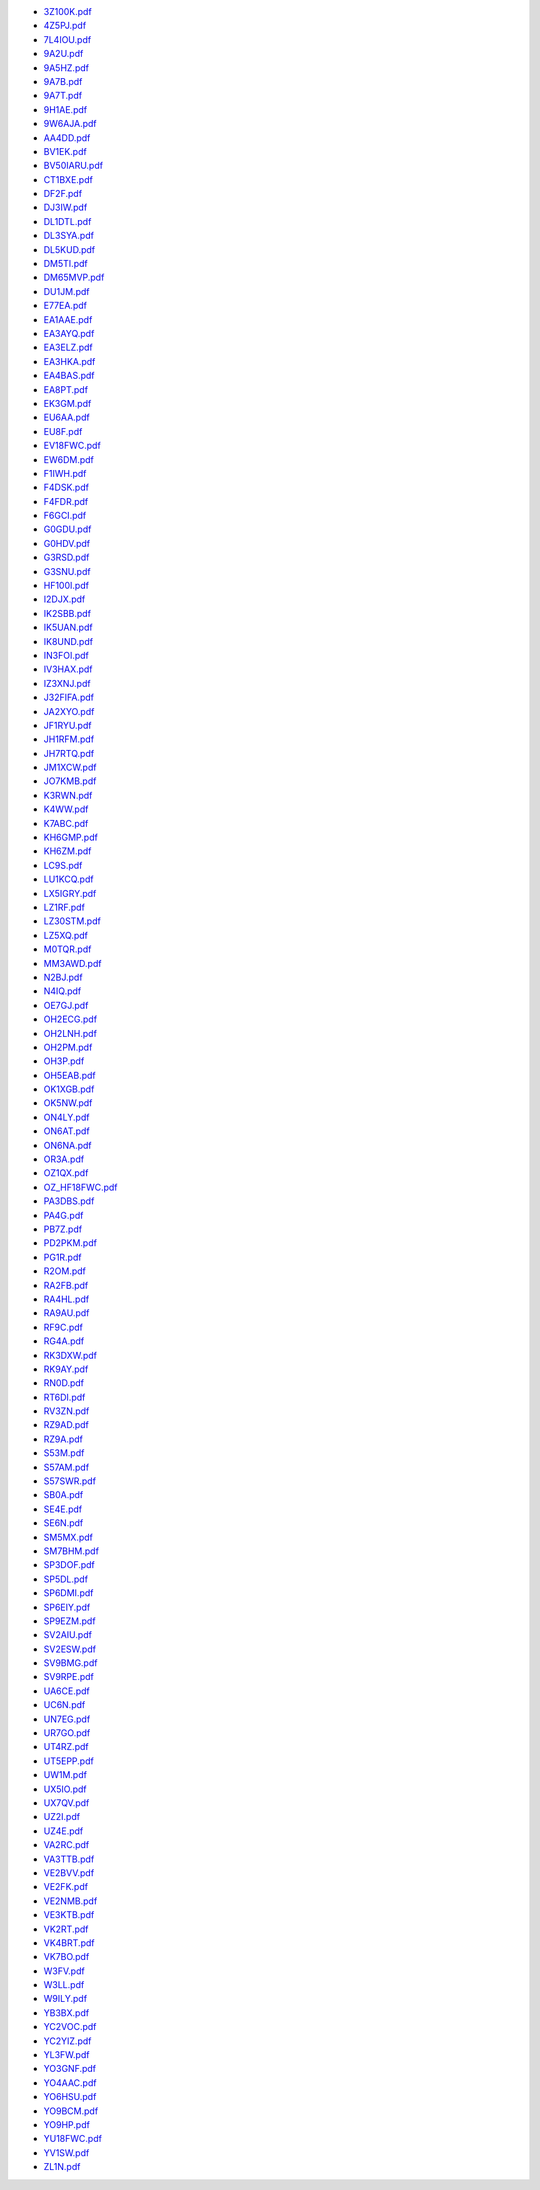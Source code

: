 * `3Z100K.pdf </_static/pdf/drcgww/2018/3Z100K.pdf>`_
* `4Z5PJ.pdf </_static/pdf/drcgww/2018/4Z5PJ.pdf>`_
* `7L4IOU.pdf </_static/pdf/drcgww/2018/7L4IOU.pdf>`_
* `9A2U.pdf </_static/pdf/drcgww/2018/9A2U.pdf>`_
* `9A5HZ.pdf </_static/pdf/drcgww/2018/9A5HZ.pdf>`_
* `9A7B.pdf </_static/pdf/drcgww/2018/9A7B.pdf>`_
* `9A7T.pdf </_static/pdf/drcgww/2018/9A7T.pdf>`_
* `9H1AE.pdf </_static/pdf/drcgww/2018/9H1AE.pdf>`_
* `9W6AJA.pdf </_static/pdf/drcgww/2018/9W6AJA.pdf>`_
* `AA4DD.pdf </_static/pdf/drcgww/2018/AA4DD.pdf>`_
* `BV1EK.pdf </_static/pdf/drcgww/2018/BV1EK.pdf>`_
* `BV50IARU.pdf </_static/pdf/drcgww/2018/BV50IARU.pdf>`_
* `CT1BXE.pdf </_static/pdf/drcgww/2018/CT1BXE.pdf>`_
* `DF2F.pdf </_static/pdf/drcgww/2018/DF2F.pdf>`_
* `DJ3IW.pdf </_static/pdf/drcgww/2018/DJ3IW.pdf>`_
* `DL1DTL.pdf </_static/pdf/drcgww/2018/DL1DTL.pdf>`_
* `DL3SYA.pdf </_static/pdf/drcgww/2018/DL3SYA.pdf>`_
* `DL5KUD.pdf </_static/pdf/drcgww/2018/DL5KUD.pdf>`_
* `DM5TI.pdf </_static/pdf/drcgww/2018/DM5TI.pdf>`_
* `DM65MVP.pdf </_static/pdf/drcgww/2018/DM65MVP.pdf>`_
* `DU1JM.pdf </_static/pdf/drcgww/2018/DU1JM.pdf>`_
* `E77EA.pdf </_static/pdf/drcgww/2018/E77EA.pdf>`_
* `EA1AAE.pdf </_static/pdf/drcgww/2018/EA1AAE.pdf>`_
* `EA3AYQ.pdf </_static/pdf/drcgww/2018/EA3AYQ.pdf>`_
* `EA3ELZ.pdf </_static/pdf/drcgww/2018/EA3ELZ.pdf>`_
* `EA3HKA.pdf </_static/pdf/drcgww/2018/EA3HKA.pdf>`_
* `EA4BAS.pdf </_static/pdf/drcgww/2018/EA4BAS.pdf>`_
* `EA8PT.pdf </_static/pdf/drcgww/2018/EA8PT.pdf>`_
* `EK3GM.pdf </_static/pdf/drcgww/2018/EK3GM.pdf>`_
* `EU6AA.pdf </_static/pdf/drcgww/2018/EU6AA.pdf>`_
* `EU8F.pdf </_static/pdf/drcgww/2018/EU8F.pdf>`_
* `EV18FWC.pdf </_static/pdf/drcgww/2018/EV18FWC.pdf>`_
* `EW6DM.pdf </_static/pdf/drcgww/2018/EW6DM.pdf>`_
* `F1IWH.pdf </_static/pdf/drcgww/2018/F1IWH.pdf>`_
* `F4DSK.pdf </_static/pdf/drcgww/2018/F4DSK.pdf>`_
* `F4FDR.pdf </_static/pdf/drcgww/2018/F4FDR.pdf>`_
* `F6GCI.pdf </_static/pdf/drcgww/2018/F6GCI.pdf>`_
* `G0GDU.pdf </_static/pdf/drcgww/2018/G0GDU.pdf>`_
* `G0HDV.pdf </_static/pdf/drcgww/2018/G0HDV.pdf>`_
* `G3RSD.pdf </_static/pdf/drcgww/2018/G3RSD.pdf>`_
* `G3SNU.pdf </_static/pdf/drcgww/2018/G3SNU.pdf>`_
* `HF100I.pdf </_static/pdf/drcgww/2018/HF100I.pdf>`_
* `I2DJX.pdf </_static/pdf/drcgww/2018/I2DJX.pdf>`_
* `IK2SBB.pdf </_static/pdf/drcgww/2018/IK2SBB.pdf>`_
* `IK5UAN.pdf </_static/pdf/drcgww/2018/IK5UAN.pdf>`_
* `IK8UND.pdf </_static/pdf/drcgww/2018/IK8UND.pdf>`_
* `IN3FOI.pdf </_static/pdf/drcgww/2018/IN3FOI.pdf>`_
* `IV3HAX.pdf </_static/pdf/drcgww/2018/IV3HAX.pdf>`_
* `IZ3XNJ.pdf </_static/pdf/drcgww/2018/IZ3XNJ.pdf>`_
* `J32FIFA.pdf </_static/pdf/drcgww/2018/J32FIFA.pdf>`_
* `JA2XYO.pdf </_static/pdf/drcgww/2018/JA2XYO.pdf>`_
* `JF1RYU.pdf </_static/pdf/drcgww/2018/JF1RYU.pdf>`_
* `JH1RFM.pdf </_static/pdf/drcgww/2018/JH1RFM.pdf>`_
* `JH7RTQ.pdf </_static/pdf/drcgww/2018/JH7RTQ.pdf>`_
* `JM1XCW.pdf </_static/pdf/drcgww/2018/JM1XCW.pdf>`_
* `JO7KMB.pdf </_static/pdf/drcgww/2018/JO7KMB.pdf>`_
* `K3RWN.pdf </_static/pdf/drcgww/2018/K3RWN.pdf>`_
* `K4WW.pdf </_static/pdf/drcgww/2018/K4WW.pdf>`_
* `K7ABC.pdf </_static/pdf/drcgww/2018/K7ABC.pdf>`_
* `KH6GMP.pdf </_static/pdf/drcgww/2018/KH6GMP.pdf>`_
* `KH6ZM.pdf </_static/pdf/drcgww/2018/KH6ZM.pdf>`_
* `LC9S.pdf </_static/pdf/drcgww/2018/LC9S.pdf>`_
* `LU1KCQ.pdf </_static/pdf/drcgww/2018/LU1KCQ.pdf>`_
* `LX5IGRY.pdf </_static/pdf/drcgww/2018/LX5IGRY.pdf>`_
* `LZ1RF.pdf </_static/pdf/drcgww/2018/LZ1RF.pdf>`_
* `LZ30STM.pdf </_static/pdf/drcgww/2018/LZ30STM.pdf>`_
* `LZ5XQ.pdf </_static/pdf/drcgww/2018/LZ5XQ.pdf>`_
* `M0TQR.pdf </_static/pdf/drcgww/2018/M0TQR.pdf>`_
* `MM3AWD.pdf </_static/pdf/drcgww/2018/MM3AWD.pdf>`_
* `N2BJ.pdf </_static/pdf/drcgww/2018/N2BJ.pdf>`_
* `N4IQ.pdf </_static/pdf/drcgww/2018/N4IQ.pdf>`_
* `OE7GJ.pdf </_static/pdf/drcgww/2018/OE7GJ.pdf>`_
* `OH2ECG.pdf </_static/pdf/drcgww/2018/OH2ECG.pdf>`_
* `OH2LNH.pdf </_static/pdf/drcgww/2018/OH2LNH.pdf>`_
* `OH2PM.pdf </_static/pdf/drcgww/2018/OH2PM.pdf>`_
* `OH3P.pdf </_static/pdf/drcgww/2018/OH3P.pdf>`_
* `OH5EAB.pdf </_static/pdf/drcgww/2018/OH5EAB.pdf>`_
* `OK1XGB.pdf </_static/pdf/drcgww/2018/OK1XGB.pdf>`_
* `OK5NW.pdf </_static/pdf/drcgww/2018/OK5NW.pdf>`_
* `ON4LY.pdf </_static/pdf/drcgww/2018/ON4LY.pdf>`_
* `ON6AT.pdf </_static/pdf/drcgww/2018/ON6AT.pdf>`_
* `ON6NA.pdf </_static/pdf/drcgww/2018/ON6NA.pdf>`_
* `OR3A.pdf </_static/pdf/drcgww/2018/OR3A.pdf>`_
* `OZ1QX.pdf </_static/pdf/drcgww/2018/OZ1QX.pdf>`_
* `OZ_HF18FWC.pdf </_static/pdf/drcgww/2018/OZ_HF18FWC.pdf>`_
* `PA3DBS.pdf </_static/pdf/drcgww/2018/PA3DBS.pdf>`_
* `PA4G.pdf </_static/pdf/drcgww/2018/PA4G.pdf>`_
* `PB7Z.pdf </_static/pdf/drcgww/2018/PB7Z.pdf>`_
* `PD2PKM.pdf </_static/pdf/drcgww/2018/PD2PKM.pdf>`_
* `PG1R.pdf </_static/pdf/drcgww/2018/PG1R.pdf>`_
* `R2OM.pdf </_static/pdf/drcgww/2018/R2OM.pdf>`_
* `RA2FB.pdf </_static/pdf/drcgww/2018/RA2FB.pdf>`_
* `RA4HL.pdf </_static/pdf/drcgww/2018/RA4HL.pdf>`_
* `RA9AU.pdf </_static/pdf/drcgww/2018/RA9AU.pdf>`_
* `RF9C.pdf </_static/pdf/drcgww/2018/RF9C.pdf>`_
* `RG4A.pdf </_static/pdf/drcgww/2018/RG4A.pdf>`_
* `RK3DXW.pdf </_static/pdf/drcgww/2018/RK3DXW.pdf>`_
* `RK9AY.pdf </_static/pdf/drcgww/2018/RK9AY.pdf>`_
* `RN0D.pdf </_static/pdf/drcgww/2018/RN0D.pdf>`_
* `RT6DI.pdf </_static/pdf/drcgww/2018/RT6DI.pdf>`_
* `RV3ZN.pdf </_static/pdf/drcgww/2018/RV3ZN.pdf>`_
* `RZ9AD.pdf </_static/pdf/drcgww/2018/RZ9AD.pdf>`_
* `RZ9A.pdf </_static/pdf/drcgww/2018/RZ9A.pdf>`_
* `S53M.pdf </_static/pdf/drcgww/2018/S53M.pdf>`_
* `S57AM.pdf </_static/pdf/drcgww/2018/S57AM.pdf>`_
* `S57SWR.pdf </_static/pdf/drcgww/2018/S57SWR.pdf>`_
* `SB0A.pdf </_static/pdf/drcgww/2018/SB0A.pdf>`_
* `SE4E.pdf </_static/pdf/drcgww/2018/SE4E.pdf>`_
* `SE6N.pdf </_static/pdf/drcgww/2018/SE6N.pdf>`_
* `SM5MX.pdf </_static/pdf/drcgww/2018/SM5MX.pdf>`_
* `SM7BHM.pdf </_static/pdf/drcgww/2018/SM7BHM.pdf>`_
* `SP3DOF.pdf </_static/pdf/drcgww/2018/SP3DOF.pdf>`_
* `SP5DL.pdf </_static/pdf/drcgww/2018/SP5DL.pdf>`_
* `SP6DMI.pdf </_static/pdf/drcgww/2018/SP6DMI.pdf>`_
* `SP6EIY.pdf </_static/pdf/drcgww/2018/SP6EIY.pdf>`_
* `SP9EZM.pdf </_static/pdf/drcgww/2018/SP9EZM.pdf>`_
* `SV2AIU.pdf </_static/pdf/drcgww/2018/SV2AIU.pdf>`_
* `SV2ESW.pdf </_static/pdf/drcgww/2018/SV2ESW.pdf>`_
* `SV9BMG.pdf </_static/pdf/drcgww/2018/SV9BMG.pdf>`_
* `SV9RPE.pdf </_static/pdf/drcgww/2018/SV9RPE.pdf>`_
* `UA6CE.pdf </_static/pdf/drcgww/2018/UA6CE.pdf>`_
* `UC6N.pdf </_static/pdf/drcgww/2018/UC6N.pdf>`_
* `UN7EG.pdf </_static/pdf/drcgww/2018/UN7EG.pdf>`_
* `UR7GO.pdf </_static/pdf/drcgww/2018/UR7GO.pdf>`_
* `UT4RZ.pdf </_static/pdf/drcgww/2018/UT4RZ.pdf>`_
* `UT5EPP.pdf </_static/pdf/drcgww/2018/UT5EPP.pdf>`_
* `UW1M.pdf </_static/pdf/drcgww/2018/UW1M.pdf>`_
* `UX5IO.pdf </_static/pdf/drcgww/2018/UX5IO.pdf>`_
* `UX7QV.pdf </_static/pdf/drcgww/2018/UX7QV.pdf>`_
* `UZ2I.pdf </_static/pdf/drcgww/2018/UZ2I.pdf>`_
* `UZ4E.pdf </_static/pdf/drcgww/2018/UZ4E.pdf>`_
* `VA2RC.pdf </_static/pdf/drcgww/2018/VA2RC.pdf>`_
* `VA3TTB.pdf </_static/pdf/drcgww/2018/VA3TTB.pdf>`_
* `VE2BVV.pdf </_static/pdf/drcgww/2018/VE2BVV.pdf>`_
* `VE2FK.pdf </_static/pdf/drcgww/2018/VE2FK.pdf>`_
* `VE2NMB.pdf </_static/pdf/drcgww/2018/VE2NMB.pdf>`_
* `VE3KTB.pdf </_static/pdf/drcgww/2018/VE3KTB.pdf>`_
* `VK2RT.pdf </_static/pdf/drcgww/2018/VK2RT.pdf>`_
* `VK4BRT.pdf </_static/pdf/drcgww/2018/VK4BRT.pdf>`_
* `VK7BO.pdf </_static/pdf/drcgww/2018/VK7BO.pdf>`_
* `W3FV.pdf </_static/pdf/drcgww/2018/W3FV.pdf>`_
* `W3LL.pdf </_static/pdf/drcgww/2018/W3LL.pdf>`_
* `W9ILY.pdf </_static/pdf/drcgww/2018/W9ILY.pdf>`_
* `YB3BX.pdf </_static/pdf/drcgww/2018/YB3BX.pdf>`_
* `YC2VOC.pdf </_static/pdf/drcgww/2018/YC2VOC.pdf>`_
* `YC2YIZ.pdf </_static/pdf/drcgww/2018/YC2YIZ.pdf>`_
* `YL3FW.pdf </_static/pdf/drcgww/2018/YL3FW.pdf>`_
* `YO3GNF.pdf </_static/pdf/drcgww/2018/YO3GNF.pdf>`_
* `YO4AAC.pdf </_static/pdf/drcgww/2018/YO4AAC.pdf>`_
* `YO6HSU.pdf </_static/pdf/drcgww/2018/YO6HSU.pdf>`_
* `YO9BCM.pdf </_static/pdf/drcgww/2018/YO9BCM.pdf>`_
* `YO9HP.pdf </_static/pdf/drcgww/2018/YO9HP.pdf>`_
* `YU18FWC.pdf </_static/pdf/drcgww/2018/YU18FWC.pdf>`_
* `YV1SW.pdf </_static/pdf/drcgww/2018/YV1SW.pdf>`_
* `ZL1N.pdf </_static/pdf/drcgww/2018/ZL1N.pdf>`_

